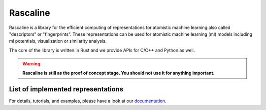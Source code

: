 Rascaline
=========

|test| |docs|

Rascaline is a library for the efficient computing of representations for atomistic
machine learning also called "descriptors" or "fingerprints". These representations
can be used for atomistic machine learning (ml) models including ml potentials,
visualization or similarity analysis.

The core of the library is written in Rust and we provide
APIs for C/C++ and Python as well.

.. warning::

    **Rascaline is still as the proof of concept stage. You should not use it for
    anything important.**

List of implemented representations
###################################

.. inclusion-marker-representations-start

.. list-table::
   :widths: 25 50 20
   :header-rows: 1

   * - representation
     - description
     - gradients

   * - Spherical expansion
     - Atoms are represented by the expansion of their neighbor's density on
       radial basis and spherical harmonics. This is the core of representations
       in SOAP (Smooth Overlap of Atomic Positions)
     - positions and cell
   * - SOAP radial spectrum
     - Atoms are represented by 2-body correlations of their neighbors' density
     - positions and cell
   * - SOAP power spectrum
     - Atoms are represented by 3-body correlations of their neighbors' density
     - positions and cell
   * - LODE Spherical Expansion
     - Core of representations in LODE (Long distance equivariant)
     - positions
   * - Sorted distances
     - Each atomic center is represented by a vector of distance to its
       neighbors within the spherical cutoff
     - no
   * - Neighbor List
     - Each pair is represented by the vector between the atoms. This is
       intended to be used as a starting point for more complex representations
     - positions
   * - Composition
       Obtaining the stoichiometric information of a structure

.. inclusion-marker-representations-end

For details, tutorials, and examples, please have a look at our `documentation`_.

.. _`documentation`: https://luthaf.fr/rascaline/index.html

.. |test| image:: https://github.com/Luthaf/rascaline/actions/workflows/tests.yml/badge.svg
   :alt: Github Actions Tests Job Status
   :target: https://github.com/Luthaf/rascaline/actions/workflows/tests.yml

.. |docs| image:: https://img.shields.io/badge/documentation-latest-sucess
   :alt: Documentation
   :target: `documentation`_
